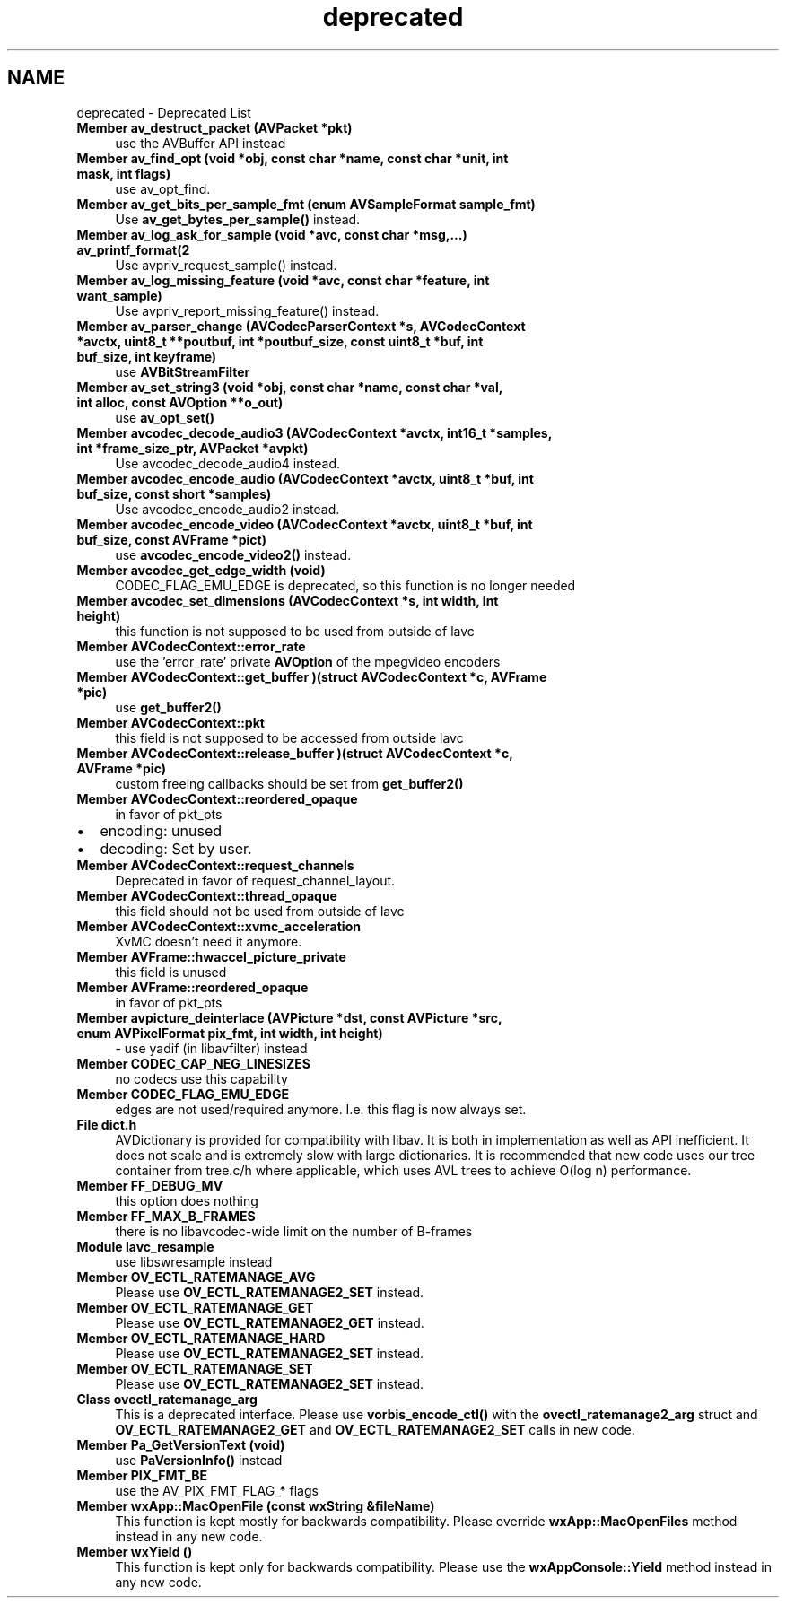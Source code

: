 .TH "deprecated" 3 "Thu Apr 28 2016" "Audacity" \" -*- nroff -*-
.ad l
.nh
.SH NAME
deprecated \- Deprecated List 

.IP "\fBMember \fBav_destruct_packet\fP (\fBAVPacket\fP *pkt)\fP" 1c
use the AVBuffer API instead  
.IP "\fBMember \fBav_find_opt\fP (void *obj, const char *name, const char *unit, int mask, int flags)\fP" 1c
use av_opt_find\&.  
.IP "\fBMember \fBav_get_bits_per_sample_fmt\fP (enum AVSampleFormat sample_fmt)\fP" 1c
Use \fBav_get_bytes_per_sample()\fP instead\&.  
.IP "\fBMember \fBav_log_ask_for_sample\fP (void *avc, const char *msg,\&.\&.\&.) av_printf_format(2\fP" 1c
Use avpriv_request_sample() instead\&.  
.IP "\fBMember \fBav_log_missing_feature\fP (void *avc, const char *feature, int want_sample)\fP" 1c
Use avpriv_report_missing_feature() instead\&.  
.IP "\fBMember \fBav_parser_change\fP (\fBAVCodecParserContext\fP *s, \fBAVCodecContext\fP *avctx, uint8_t **poutbuf, int *poutbuf_size, const uint8_t *buf, int buf_size, int keyframe)\fP" 1c
use \fBAVBitStreamFilter\fP  
.IP "\fBMember \fBav_set_string3\fP (void *obj, const char *name, const char *val, int alloc, const \fBAVOption\fP **o_out)\fP" 1c
use \fBav_opt_set()\fP  
.IP "\fBMember \fBavcodec_decode_audio3\fP (\fBAVCodecContext\fP *avctx, int16_t *samples, int *frame_size_ptr, \fBAVPacket\fP *avpkt)\fP" 1c
Use avcodec_decode_audio4 instead\&. 
.IP "\fBMember \fBavcodec_encode_audio\fP (\fBAVCodecContext\fP *avctx, uint8_t *buf, int buf_size, const short *samples)\fP" 1c
Use avcodec_encode_audio2 instead\&. 
.IP "\fBMember \fBavcodec_encode_video\fP (\fBAVCodecContext\fP *avctx, uint8_t *buf, int buf_size, const \fBAVFrame\fP *pict)\fP" 1c
use \fBavcodec_encode_video2()\fP instead\&. 
.IP "\fBMember \fBavcodec_get_edge_width\fP (void)\fP" 1c
CODEC_FLAG_EMU_EDGE is deprecated, so this function is no longer needed  
.IP "\fBMember \fBavcodec_set_dimensions\fP (\fBAVCodecContext\fP *s, int width, int height)\fP" 1c
this function is not supposed to be used from outside of lavc  
.IP "\fBMember \fBAVCodecContext::error_rate\fP \fP" 1c
use the 'error_rate' private \fBAVOption\fP of the mpegvideo encoders  
.IP "\fBMember \fBAVCodecContext::get_buffer\fP )(struct \fBAVCodecContext\fP *c, \fBAVFrame\fP *pic)\fP" 1c
use \fBget_buffer2()\fP  
.IP "\fBMember \fBAVCodecContext::pkt\fP \fP" 1c
this field is not supposed to be accessed from outside lavc  
.IP "\fBMember \fBAVCodecContext::release_buffer\fP )(struct \fBAVCodecContext\fP *c, \fBAVFrame\fP *pic)\fP" 1c
custom freeing callbacks should be set from \fBget_buffer2()\fP  
.IP "\fBMember \fBAVCodecContext::reordered_opaque\fP \fP" 1c
in favor of pkt_pts
.IP "\(bu" 2
encoding: unused
.IP "\(bu" 2
decoding: Set by user\&.  
.PP
.IP "\fBMember \fBAVCodecContext::request_channels\fP \fP" 1c
Deprecated in favor of request_channel_layout\&.  
.IP "\fBMember \fBAVCodecContext::thread_opaque\fP \fP" 1c
this field should not be used from outside of lavc  
.IP "\fBMember \fBAVCodecContext::xvmc_acceleration\fP \fP" 1c
XvMC doesn't need it anymore\&.  
.IP "\fBMember \fBAVFrame::hwaccel_picture_private\fP \fP" 1c
this field is unused  
.IP "\fBMember \fBAVFrame::reordered_opaque\fP \fP" 1c
in favor of pkt_pts  
.IP "\fBMember \fBavpicture_deinterlace\fP (\fBAVPicture\fP *dst, const \fBAVPicture\fP *src, enum AVPixelFormat pix_fmt, int width, int height)\fP" 1c
- use yadif (in libavfilter) instead  
.IP "\fBMember \fBCODEC_CAP_NEG_LINESIZES\fP \fP" 1c
no codecs use this capability  
.IP "\fBMember \fBCODEC_FLAG_EMU_EDGE\fP \fP" 1c
edges are not used/required anymore\&. I\&.e\&. this flag is now always set\&.  
.IP "\fBFile \fBdict\&.h\fP \fP" 1c
AVDictionary is provided for compatibility with libav\&. It is both in implementation as well as API inefficient\&. It does not scale and is extremely slow with large dictionaries\&. It is recommended that new code uses our tree container from tree\&.c/h where applicable, which uses AVL trees to achieve O(log n) performance\&.  
.IP "\fBMember \fBFF_DEBUG_MV\fP \fP" 1c
this option does nothing  
.IP "\fBMember \fBFF_MAX_B_FRAMES\fP \fP" 1c
there is no libavcodec-wide limit on the number of B-frames  
.IP "\fB\fBModule\fP \fBlavc_resample\fP \fP" 1c
use libswresample instead 
.IP "\fBMember \fBOV_ECTL_RATEMANAGE_AVG\fP \fP" 1c
Please use \fBOV_ECTL_RATEMANAGE2_SET\fP instead\&. 
.IP "\fBMember \fBOV_ECTL_RATEMANAGE_GET\fP \fP" 1c
Please use \fBOV_ECTL_RATEMANAGE2_GET\fP instead\&. 
.IP "\fBMember \fBOV_ECTL_RATEMANAGE_HARD\fP \fP" 1c
Please use \fBOV_ECTL_RATEMANAGE2_SET\fP instead\&. 
.IP "\fBMember \fBOV_ECTL_RATEMANAGE_SET\fP \fP" 1c
Please use \fBOV_ECTL_RATEMANAGE2_SET\fP instead\&. 
.IP "\fBClass \fBovectl_ratemanage_arg\fP \fP" 1c
This is a deprecated interface\&. Please use \fBvorbis_encode_ctl()\fP with the \fBovectl_ratemanage2_arg\fP struct and \fBOV_ECTL_RATEMANAGE2_GET\fP and \fBOV_ECTL_RATEMANAGE2_SET\fP calls in new code\&. 
.IP "\fBMember \fBPa_GetVersionText\fP (void)\fP" 1c
use \fBPaVersionInfo()\fP instead  
.IP "\fBMember \fBPIX_FMT_BE\fP \fP" 1c
use the AV_PIX_FMT_FLAG_* flags  
.IP "\fBMember \fBwxApp::MacOpenFile\fP (const wxString &fileName)\fP" 1c
This function is kept mostly for backwards compatibility\&. Please override \fBwxApp::MacOpenFiles\fP method instead in any new code\&. 
.IP "\fBMember \fBwxYield\fP ()\fP" 1c
This function is kept only for backwards compatibility\&. Please use the \fBwxAppConsole::Yield\fP method instead in any new code\&.
.PP

